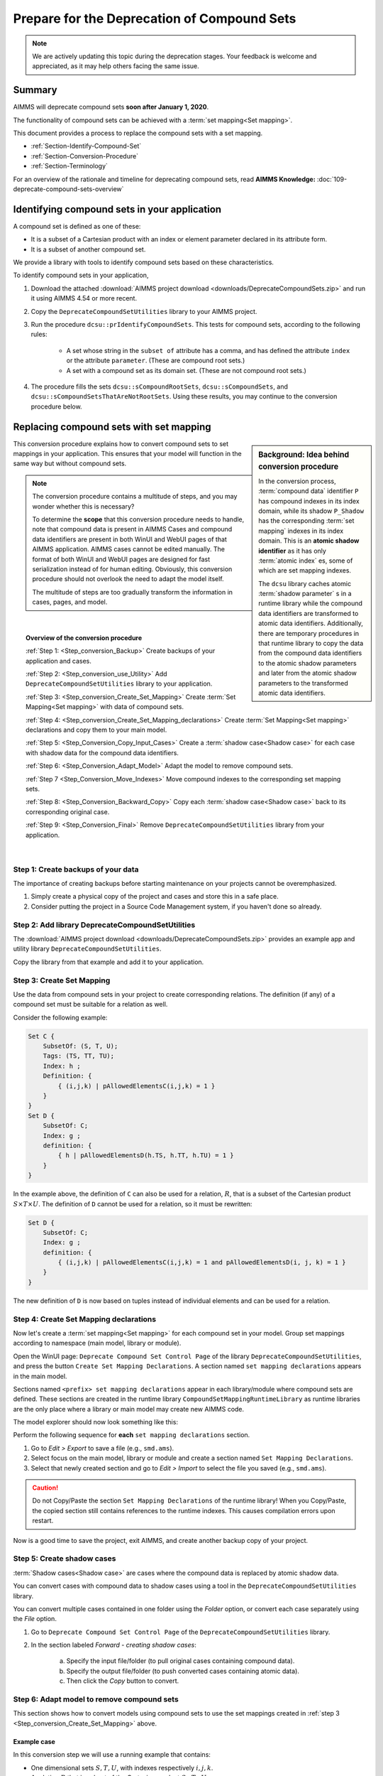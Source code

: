 .. IMAGES

.. |SetMappingDeclarations| image:: images/SetMappingDeclarations.png


Prepare for the Deprecation of Compound Sets
==============================================

.. meta::
   :description: Procedure for adapting projects to remove compound sets.
   :keywords: compound, set, convert, adapt, deprecate

.. note:: We are actively updating this topic during the deprecation stages. Your feedback is welcome and appreciated, as it may help others facing the same issue.

.. _Section_Summary:
    
Summary
-------
AIMMS will deprecate compound sets **soon after January 1, 2020**.

The functionality of compound sets can be achieved with a :term:`set mapping<Set mapping>`. 

This document provides a process to replace the compound sets with a set mapping.

* :ref:`Section-Identify-Compound-Set`

* :ref:`Section-Conversion-Procedure`

* :ref:`Section-Terminology`

For an overview of the rationale and timeline for deprecating compound sets, read **AIMMS Knowledge:** :doc:`109-deprecate-compound-sets-overview`

.. _Section-Identify-Compound-Set: 

Identifying compound sets in your application
---------------------------------------------

A compound set is defined as one of these:

* It is a subset of a Cartesian product with an index or element parameter declared in its attribute form.

* It is a subset of another compound set.

We provide a library with tools to identify compound sets based on these characteristics. 

To identify compound sets in your application, 

#. Download the attached :download:`AIMMS project download <downloads/DeprecateCompoundSets.zip>` and run it using AIMMS 4.54 or more recent.

#. Copy the ``DeprecateCompoundSetUtilities`` library to your AIMMS project.

#. Run the procedure ``dcsu::prIdentifyCompoundSets``. This tests for compound sets, according to the following rules:

    * A set whose string in the ``subset of`` attribute has a comma, and has defined the attribute ``index`` or the attribute ``parameter``. (These are compound root sets.)

    * A set with a compound set as its domain set. (These are not compound root sets.)

#. The procedure fills the sets ``dcsu::sCompoundRootSets``, ``dcsu::sCompoundSets``, and ``dcsu::sCompoundSetsThatAreNotRootSets``. Using these results, you may continue to the conversion procedure below.


.. _Section-Conversion-Procedure:

Replacing compound sets with set mapping
---------------------------------------------------

.. sidebar:: Background: Idea behind conversion procedure
     
    In the conversion process, :term:`compound data` identifier ``P`` has compound indexes in its index domain, while its shadow ``P_Shadow`` has the corresponding :term:`set mapping` indexes in its index domain. This is an **atomic shadow identifier** as it has only :term:`atomic index` es, some of which are set mapping indexes.

    The ``dcsu`` library caches atomic :term:`shadow parameter` s in a runtime library while the compound data identifiers are transformed to atomic data identifiers. Additionally, there are temporary procedures in that runtime library to copy the data from the compound data identifiers to the atomic shadow parameters and later from the atomic shadow parameters to the transformed atomic data identifiers.

This conversion procedure explains how to convert compound sets to set mappings in your application. This ensures that your model will function in the same way but without compound sets.

.. note::
    The conversion procedure contains a multitude of steps, and you may wonder whether this is necessary?

    To determine the **scope** that this conversion procedure needs to handle, 
    note that compound data is present in AIMMS Cases and compound data identifiers 
    are present in both WinUI and WebUI pages of that AIMMS application. 
    AIMMS cases cannot be edited manually.
    The format of both WinUI and WebUI pages are designed for fast serialization instead of for human editing. 
    Obviously, this conversion procedure should not overlook the need to adapt the model itself.
    
    The multitude of steps are too gradually transform the information in cases, pages, and model.

|

.. topic:: Overview of the conversion procedure

    :ref:`Step 1: <Step_conversion_Backup>`
    Create backups of your application and cases.

    :ref:`Step 2: <Step_conversion_use_Utility>` 
    Add ``DeprecateCompoundSetUtilities`` library to your application.

    :ref:`Step 3: <Step_conversion_Create_Set_Mapping>` 
    Create :term:`Set Mapping<Set mapping>` with data of compound sets.

    :ref:`Step 4: <Step_conversion_Create_Set_Mapping_declarations>` 
    Create :term:`Set Mapping<Set mapping>` declarations and copy them to your main model.

    :ref:`Step 5: <Step_Conversion_Copy_Input_Cases>` 
    Create a :term:`shadow case<Shadow case>` for each case with shadow data for the compound data identifiers.

    :ref:`Step 6: <Step_Conversion_Adapt_Model>` 
    Adapt the model to remove compound sets.

    :ref:`Step 7 <Step_Conversion_Move_Indexes>` 
    Move compound indexes to the corresponding set mapping sets.

    :ref:`Step 8: <Step_Conversion_Backward_Copy>` 
    Copy each :term:`shadow case<Shadow case>` back to its corresponding original case. 

    :ref:`Step 9: <Step_Conversion_Final>` 
    Remove ``DeprecateCompoundSetUtilities`` library from your application.


|

.. _Step_conversion_Backup:

Step 1: Create backups of your data
++++++++++++++++++++++++++++++++++++++

The importance of creating backups before starting maintenance on your projects cannot be overemphasized.

#. Simply create a physical copy of the project and cases and store this in a safe place.

#. Consider putting the project in a Source Code Management system, if you haven't done so already.  

.. _Step_conversion_use_Utility:

Step 2: Add library DeprecateCompoundSetUtilities
++++++++++++++++++++++++++++++++++++++++++++++++++++

The :download:`AIMMS project download <downloads/DeprecateCompoundSets.zip>` provides an example app and utility library ``DeprecateCompoundSetUtilities``. 

Copy the library from that example and add it to your application.


.. _Step_conversion_Create_Set_Mapping:

Step 3: Create Set Mapping
++++++++++++++++++++++++++++++++++++++++++++++++++++++++++++++

Use the data from compound sets in your project to create corresponding relations. 
The definition (if any) of a compound set must be suitable for a relation as well. 

Consider the following example:

.. code-block:: aimms

    Set C {
        SubsetOf: (S, T, U);
        Tags: (TS, TT, TU);
        Index: h ;
        Definition: {
            { (i,j,k) | pAllowedElementsC(i,j,k) = 1 }
        }
    }
    Set D {
        SubsetOf: C;
        Index: g ;
        definition: {
            { h | pAllowedElementsD(h.TS, h.TT, h.TU) = 1 }
        }
    }
 
In the example above, the definition of ``C`` can also be used for a relation, :math:`R`, that is a subset of the Cartesian product :math:`S \times T \times U`. 
The definition of ``D`` cannot be used for a relation, so it must be rewritten:

.. code-block:: aimms

    Set D {
        SubsetOf: C;
        Index: g ;
        definition: {
            { (i,j,k) | pAllowedElementsC(i,j,k) = 1 and pAllowedElementsD(i, j, k) = 1 }
        }
    }
 
The new definition of ``D`` is now based on tuples instead of individual elements and can be used for a relation.

.. limitations and how to handle them:

.. 1. When the same root set appears twice as domain set in the compound set: The index "IndexIntegers" already has a scope.

.. 2. When the root set Integers is used: The set Integers is too big to be used as the range of running index "IndexIntegers".


.. _Step_conversion_Create_Set_Mapping_declarations:

Step 4: Create Set Mapping declarations
++++++++++++++++++++++++++++++++++++++++

Now let's create a :term:`set mapping<Set mapping>` for each compound set in your model. Group set mappings according to namespace (main model, library or module).

Open the WinUI page: ``Deprecate Compound Set Control Page`` of the library ``DeprecateCompoundSetUtilities``, and press the button ``Create Set Mapping Declarations``.  A section named ``set mapping declarations`` appears in the main model. 

Sections named ``<prefix> set mapping declarations`` appear in each library/module where compound sets are defined. These sections are created in the runtime library ``CompoundSetMappingRuntimeLibrary`` as runtime libraries are the only place where a library or main model may create new AIMMS code. 

The model explorer should now look something like this:

|SetMappingDeclarations|

Perform the following sequence for **each** ``set mapping declarations`` section.

#. Go to *Edit > Export* to save a file (e.g., ``smd.ams``).

#. Select focus on the main model, library or module and create a section named ``Set Mapping Declarations``.

#. Select that newly created section and go to *Edit > Import* to select the file you saved (e.g., ``smd.ams``).

.. caution:: Do not Copy/Paste the section ``Set Mapping Declarations`` of the runtime library! When you Copy/Paste, the copied section still contains references to the runtime indexes. This causes compilation errors upon restart.

Now is a good time to save the project, exit AIMMS, and create another backup copy of your project.


.. _Step_Conversion_Copy_Input_Cases:

Step 5: Create shadow cases
++++++++++++++++++++++++++++++++++++++++

:term:`Shadow cases<Shadow case>` are cases where the compound data is replaced by atomic shadow data.

You can convert cases with compound data to shadow cases using a tool in the ``DeprecateCompoundSetUtilities`` library.

You can convert multiple cases contained in one folder using the *Folder* option, or convert each case separately using the *File* option.

#. Go to ``Deprecate Compound Set Control Page`` of the ``DeprecateCompoundSetUtilities`` library.

#. In the section labeled *Forward - creating shadow cases*:

    a. Specify the input file/folder (to pull original cases containing compound data).
    #. Specify the output file/folder (to push converted cases containing atomic data). 
    #. Then click the *Copy* button to convert.

.. _Step_Conversion_Adapt_Model:

Step 6: Adapt model to remove compound sets
+++++++++++++++++++++++++++++++++++++++++++++++++++++++++++++++++++++++++++++++++++


This section shows how to convert models using compound sets to use the set mappings created in :ref:`step 3 <Step_conversion_Create_Set_Mapping>` above.

Example case
^^^^^^^^^^^^^^^

In this conversion step we will use a running example that contains:

* One dimensional sets :math:`S, T, U`, with indexes respectively :math:`i, j, k`.

* A relation :math:`R` that is subset of the Cartesian product :math:`S \times T \times U`.

* A compound set :math:`C` with index :math:`h` defined as :math:`\{ (i, j, k) | (i, j, k) \in R \}`. The tags of this compound set are :math:`(TS,TT,TU)`

* A compound subset :math:`D \subset C` with index :math:`g`. Note that :math:`D` inherits its tags from :math:`C`.

* A parameter :math:`P` declared over the index for the compound set: :math:`P_h`

* A parameter :math:`P1` declared over the index for the compound subset: :math:`P1_g`

* A parameter :math:`Q` declared over the indexes for the one dimensional sets: :math:`Q_{i,j,k}`

* A parameter :math:`Q1` declared over the index :math:`i`: :math:`Q1_i`


Replace use of tags
^^^^^^^^^^^^^^^^^^^
The following Parameter contains a tag referencing a compound set:

.. code-block:: aimms

    Parameter p1 {
        IndexDomain: h;
        Definition: A(h.ts);
    }
        
AIMMS displays the error message: ``The "TS" is not a tag that can be associated with index "h".`` 

You can replace it with a tag referencing a set mapping:

.. code-block:: aimms

    Parameter p1 {
        IndexDomain: h;
        Definition: A(epTag_C_TS(h));
    }



Replace atomic indexes with set mapping index
^^^^^^^^^^^^^^^^^^^^^^^^^^^^^^^^^^^^^^^^^^^^^^^^^^^^

Consider the declaration of compound data parameter ``P``:

.. code-block:: aimms

    Parameter P {
        IndexDomain: h;
    }

Then using ``P`` is not allowed in an expression such as:

.. code-block:: aimms

    Parameter PS {
        IndexDomain: (i,j,k);
        Definition: p(i,j,k);
    }
        
It is not allowed, as the automatic mapping between ``h`` and ``(i,j,k)`` is no longer supported.

AIMMS displays a compilation error ``The number of arguments in the parameter "P" is not correct.`` 

You can replace this definition by: 
        
.. code-block:: aimms

    Parameter PS {
        IndexDomain: (i,j,k);
        Definition: sum(h|(i,j,k,h) in sMappingSet_C_Relation,p(h));
    }

Replace the function Tuple
^^^^^^^^^^^^^^^^^^^^^^^^^^^^^^^^^^^

The function ```Tuple`` is a predeclared function to create an element in a compound set from elements in the atomic sets that together form the domain of that compound set.

Consider the function: 

.. code-block:: aimms

    epC := Tuple( epS, epT, epU );
        
Here ``epS``, ``epT``, and ``epU`` contain the elements, and Tuple will create a corresponding element in the compound set ``C``, where ``C`` is the range of the element parameter ``epC``.
        
With the deprecation of compound sets, ``Tuple`` is no longer supported , and this should be replaced by:

.. code-block:: aimms

    epC := first( iSMI_C | ( epS, epT, epU, iSMI_C ) in sSetMappingRelation_C );
        
        
.. _Step_Conversion_Move_Indexes:

Step 7: Move compound indexes to set mapping sets
+++++++++++++++++++++++++++++++++++++++++++++++++++++++++++++++++++++++++++++++++++++++

To ensure :term:`screen definitions<Screen definition>` are not broken, you must move indexes from the declarations of compound sets to the declaration of the corresponding set mapping set.

To move an index that is declared as part of a set declaration:

#. Delete it using the wizard at the index attribute.

#. Re-create it in the destination set.


.. _Step_Conversion_Backward_Copy:

Step 8: Move shadow cases back to original cases
+++++++++++++++++++++++++++++++++++++++++++++++++++++++++++++++++++++++++++++++++++++++++++++

You can convert shadow cases created in :ref:`step 5 <Step_Conversion_Copy_Input_Cases>` back to the original case locations using the same tool in the ``DeprecateCompoundSetUtilities`` library.

You can convert multiple cases contained in one folder using the *Folder* option, or convert each case separately using the *File* option.

#. Go to ``Deprecate Compound Set Control Page`` of the ``DeprecateCompoundSetUtilities`` library.

#. In the section labeled *Backward - creating cases with original identifiers without compound data*:

    a. Specify the input file/folder (to pull cases containing converted data).
    #. Specify the output file/folder (to push to the original case folder location). 
    #. Then click the *Copy* button to convert.


.. _Step_Conversion_Final:

Step 9: Remove the library DeprecateCompoundSetUtilities
+++++++++++++++++++++++++++++++++++++++++++++++++++++++++++++++++++++++++++++++++++++++

Now that you have removed compound sets from your project, you can remove the library ``DeprecateCompoundSetUtililities``.

.. _Section-Terminology:

Glossary of Terms Used
----------------------

.. glossary::

    Atomic sets
        One-dimensional sets that are not compound sets are called **atomic sets**. 
        Examples of atomic sets are sets containing names, calendars and subsets of the set Integers. 
        To declare a relation, AIMMS only allows atomic sets in the ``subset of`` attribute of that relation.

    Atomic index
        An **atomic index** is an index in an atomic set. A **compound index** is an index in a compound set.   
    
    Set mapping
        A **set mapping** is a collection of identifiers that together provide an alternative for the functionality of a single compound set. 
        
        A set mapping consists of:
        
        * A **set mapping set** is an atomic set with elements that look like elements from a compound set. 

        * A **set mapping index** is an index in a set mapping set. Note that a set mapping index is an atomic index.

        * A **set mapping relation** is a relation that contains the same set of tuples as a compound set.

        * A **set mapping parameter** is an element parameter that contains the data to handle the "tags" functionality of a compound set.

    Compound data         
        A **compound data identifier** is a parameter, variable, or constraint 
        with at least one compound index in its index domain. 
        Thus, **compound data** is the data of a compound data identifier.   

    Screen definition
        A **screen definition** is a serialized representation of a screen. 
        The point and click types of UI provided by AIMMS, both WinUI and WebUI, 
        store these **screen definitions** as text files within an AIMMS project.

    Shadow case
        A case containing the same data references to its corresponding namesake but replacing compound data with atomic set mapping data to allow for the removal of compound sets.

    Shadow parameter
        Consider a parameter ``A``, then a **shadow parameter**, say ``A_Shadow``, is a parameter with the same element values. 



.. topic:: Further support

    For further information on the deprecation of compound sets, contact `AIMMS Support Team <mailto:support@aimms.com>`_.


